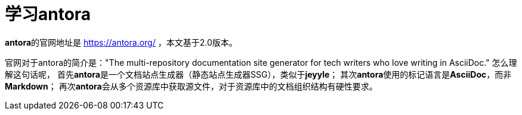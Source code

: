 = 学习antora

**antora**的官网地址是 https://antora.org/ ，本文基于2.0版本。

官网对于antora的简介是："The multi-repository documentation site generator for tech writers who love writing in AsciiDoc."
怎么理解这句话呢，
首先**antora**是一个文档站点生成器（静态站点生成器SSG），类似于**jeyyle**；
其次**antora**使用的标记语言是**AsciiDoc**，而非**Markdown**；
再次**antora**会从多个资源库中获取源文件，对于资源库中的文档组织结构有硬性要求。
